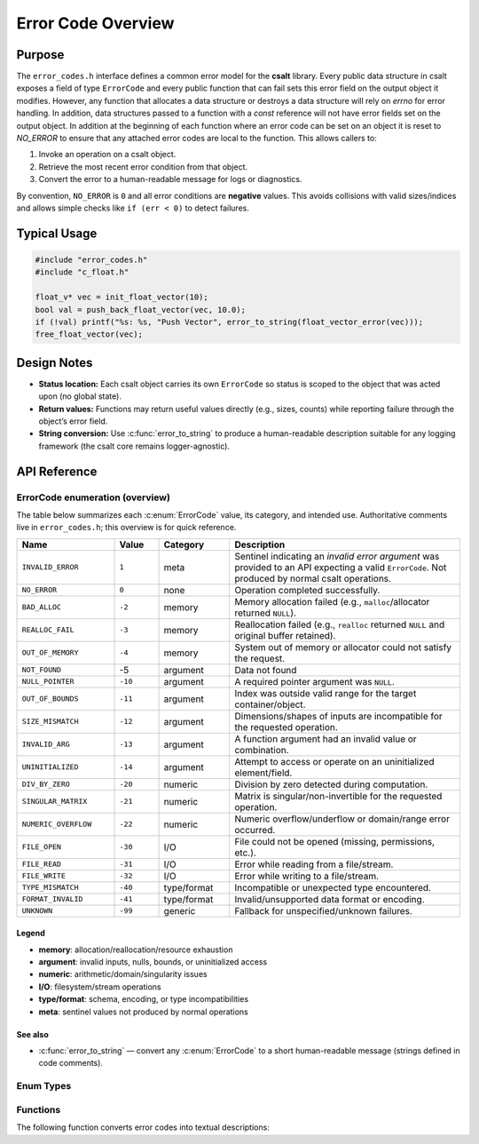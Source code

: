 .. _error_code_file:

*******************
Error Code Overview
*******************

Purpose
=======

The ``error_codes.h`` interface defines a common error model for the **csalt** library.
Every public data structure in csalt exposes a field of type ``ErrorCode`` and every
public function that can fail sets this error field on the output object it modifies.
However, any function that allocates a data structure or destroys a data structure will 
rely on `errno` for error handling.  In addition, data structures passed to a function 
with a `const` reference will not have error fields set on the output object.  In addition 
at the beginning of each function where an error code can be set on an object it 
is reset to `NO_ERROR` to ensure that any attached error codes are local to the  
function.
This allows callers to:

1. Invoke an operation on a csalt object.
2. Retrieve the most recent error condition from that object.
3. Convert the error to a human-readable message for logs or diagnostics.

By convention, ``NO_ERROR`` is ``0`` and all error conditions are **negative** values.
This avoids collisions with valid sizes/indices and allows simple checks like
``if (err < 0)`` to detect failures.


Typical Usage
=============

.. code-block:: c

   #include "error_codes.h"
   #include "c_float.h"

   float_v* vec = init_float_vector(10);
   bool val = push_back_float_vector(vec, 10.0);
   if (!val) printf("%s: %s, "Push Vector", error_to_string(float_vector_error(vec)));
   free_float_vector(vec);

Design Notes
============

- **Status location:** Each csalt object carries its own ``ErrorCode`` so status is
  scoped to the object that was acted upon (no global state).
- **Return values:** Functions may return useful values directly (e.g., sizes, counts)
  while reporting failure through the object’s error field.
- **String conversion:** Use :c:func:`error_to_string` to produce a human-readable
  description suitable for any logging framework (the csalt core remains logger-agnostic).

API Reference
=============

ErrorCode enumeration (overview)
--------------------------------

The table below summarizes each :c:enum:`ErrorCode` value, its category, and intended use.
Authoritative comments live in ``error_codes.h``; this overview is for quick reference.

.. list-table::
   :header-rows: 1
   :widths: 22 10 16 52
   :align: left

   * - Name
     - Value
     - Category
     - Description
   * - ``INVALID_ERROR``
     - ``1``
     - meta
     - Sentinel indicating an *invalid error argument* was provided to an API expecting a valid ``ErrorCode``. Not produced by normal csalt operations.
   * - ``NO_ERROR``
     - ``0``
     - none
     - Operation completed successfully.
   * - ``BAD_ALLOC``
     - ``-2``
     - memory
     - Memory allocation failed (e.g., ``malloc``/allocator returned ``NULL``).
   * - ``REALLOC_FAIL``
     - ``-3``
     - memory
     - Reallocation failed (e.g., ``realloc`` returned ``NULL`` and original buffer retained).
   * - ``OUT_OF_MEMORY``
     - ``-4``
     - memory
     - System out of memory or allocator could not satisfy the request.
   * - ``NOT_FOUND``
     - -5 
     - argument 
     - Data not found 
   * - ``NULL_POINTER``
     - ``-10``
     - argument
     - A required pointer argument was ``NULL``.
   * - ``OUT_OF_BOUNDS``
     - ``-11``
     - argument
     - Index was outside valid range for the target container/object.
   * - ``SIZE_MISMATCH``
     - ``-12``
     - argument
     - Dimensions/shapes of inputs are incompatible for the requested operation.
   * - ``INVALID_ARG``
     - ``-13``
     - argument
     - A function argument had an invalid value or combination.
   * - ``UNINITIALIZED``
     - ``-14``
     - argument
     - Attempt to access or operate on an uninitialized element/field.
   * - ``DIV_BY_ZERO``
     - ``-20``
     - numeric
     - Division by zero detected during computation.
   * - ``SINGULAR_MATRIX``
     - ``-21``
     - numeric
     - Matrix is singular/non-invertible for the requested operation.
   * - ``NUMERIC_OVERFLOW``
     - ``-22``
     - numeric
     - Numeric overflow/underflow or domain/range error occurred.
   * - ``FILE_OPEN``
     - ``-30``
     - I/O
     - File could not be opened (missing, permissions, etc.).
   * - ``FILE_READ``
     - ``-31``
     - I/O
     - Error while reading from a file/stream.
   * - ``FILE_WRITE``
     - ``-32``
     - I/O
     - Error while writing to a file/stream.
   * - ``TYPE_MISMATCH``
     - ``-40``
     - type/format
     - Incompatible or unexpected type encountered.
   * - ``FORMAT_INVALID``
     - ``-41``
     - type/format
     - Invalid/unsupported data format or encoding.
   * - ``UNKNOWN``
     - ``-99``
     - generic
     - Fallback for unspecified/unknown failures.

Legend
~~~~~~
- **memory**: allocation/reallocation/resource exhaustion  
- **argument**: invalid inputs, nulls, bounds, or uninitialized access  
- **numeric**: arithmetic/domain/singularity issues  
- **I/O**: filesystem/stream operations  
- **type/format**: schema, encoding, or type incompatibilities  
- **meta**: sentinel values not produced by normal operations

See also
~~~~~~~~
- :c:func:`error_to_string` — convert any :c:enum:`ErrorCode` to a short human-readable message (strings defined in code comments).


Enum Types
----------

.. doxygenfile:: error_codes.h
   :project: csalt
   :sections: enums

Functions
---------

The following function converts error codes into textual descriptions:

.. doxygenfunction:: error_to_string
   :project: csalt

